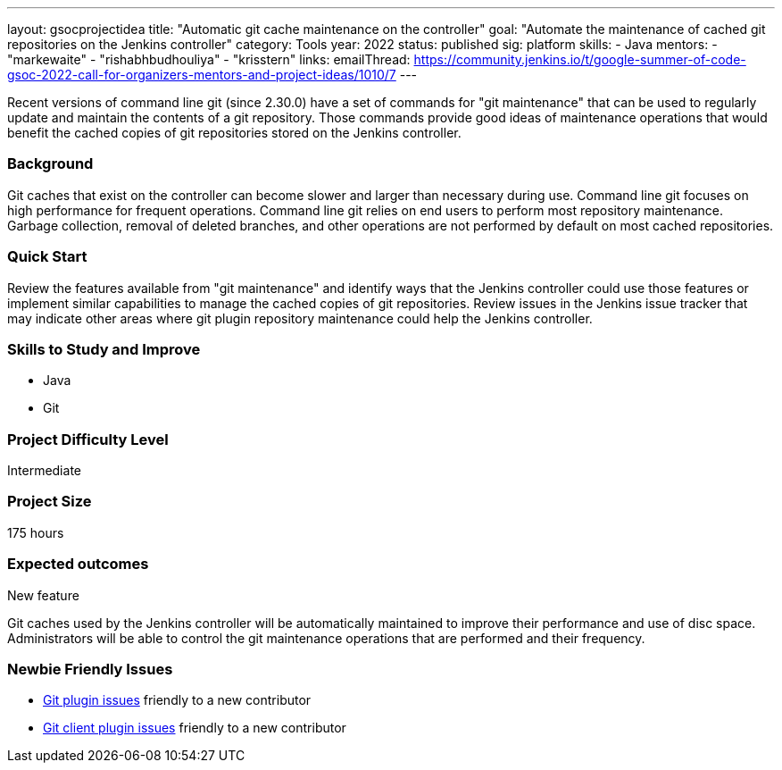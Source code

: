 ---
layout: gsocprojectidea
title: "Automatic git cache maintenance on the controller"
goal: "Automate the maintenance of cached git repositories on the Jenkins controller"
category: Tools
year: 2022
status: published
sig: platform
skills:
- Java
mentors:
- "markewaite"
- "rishabhbudhouliya"
- "krisstern"
links:
  emailThread: https://community.jenkins.io/t/google-summer-of-code-gsoc-2022-call-for-organizers-mentors-and-project-ideas/1010/7
---

Recent versions of command line git (since 2.30.0) have a set of commands for "git maintenance" that can be used to regularly update and maintain the contents of a git repository.
Those commands provide good ideas of maintenance operations that would benefit the cached copies of git repositories stored on the Jenkins controller.

=== Background

Git caches that exist on the controller can become slower and larger than necessary during use.
Command line git focuses on high performance for frequent operations.
Command line git relies on end users to perform most repository maintenance.
Garbage collection, removal of deleted branches, and other operations are not performed by default on most cached repositories.

=== Quick Start

Review the features available from "git maintenance" and identify ways that the Jenkins controller could use those features or implement similar capabilities to manage the cached copies of git repositories.
Review issues in the Jenkins issue tracker that may indicate other areas where git plugin repository maintenance could help the Jenkins controller.

=== Skills to Study and Improve

* Java
* Git

=== Project Difficulty Level

Intermediate

=== Project Size

175 hours

=== Expected outcomes

New feature

Git caches used by the Jenkins controller will be automatically maintained to improve their performance and use of disc space.
Administrators will be able to control the git maintenance operations that are performed and their frequency.

=== Newbie Friendly Issues

* link:https://issues.jenkins.io/issues/?jql=labels%20%3D%20newbie-friendly%20AND%20status%20not%20in%20(Closed%2C%20Done%2C%20Resolved%2C%20%22Fixed%20but%20Unreleased%22)%20AND%20component%20%3D%20git-plugin%20AND%20project%20%3D%20JENKINS[Git plugin issues] friendly to a new contributor
* link:https://issues.jenkins.io/issues/?jql=labels%20%3D%20newbie-friendly%20AND%20status%20not%20in%20(Closed%2C%20Done%2C%20Resolved%2C%20%22Fixed%20but%20Unreleased%22)%20AND%20component%20%3D%20git-client-plugin%20AND%20project%20%3D%20JENKINS[Git client plugin issues] friendly to a new contributor
